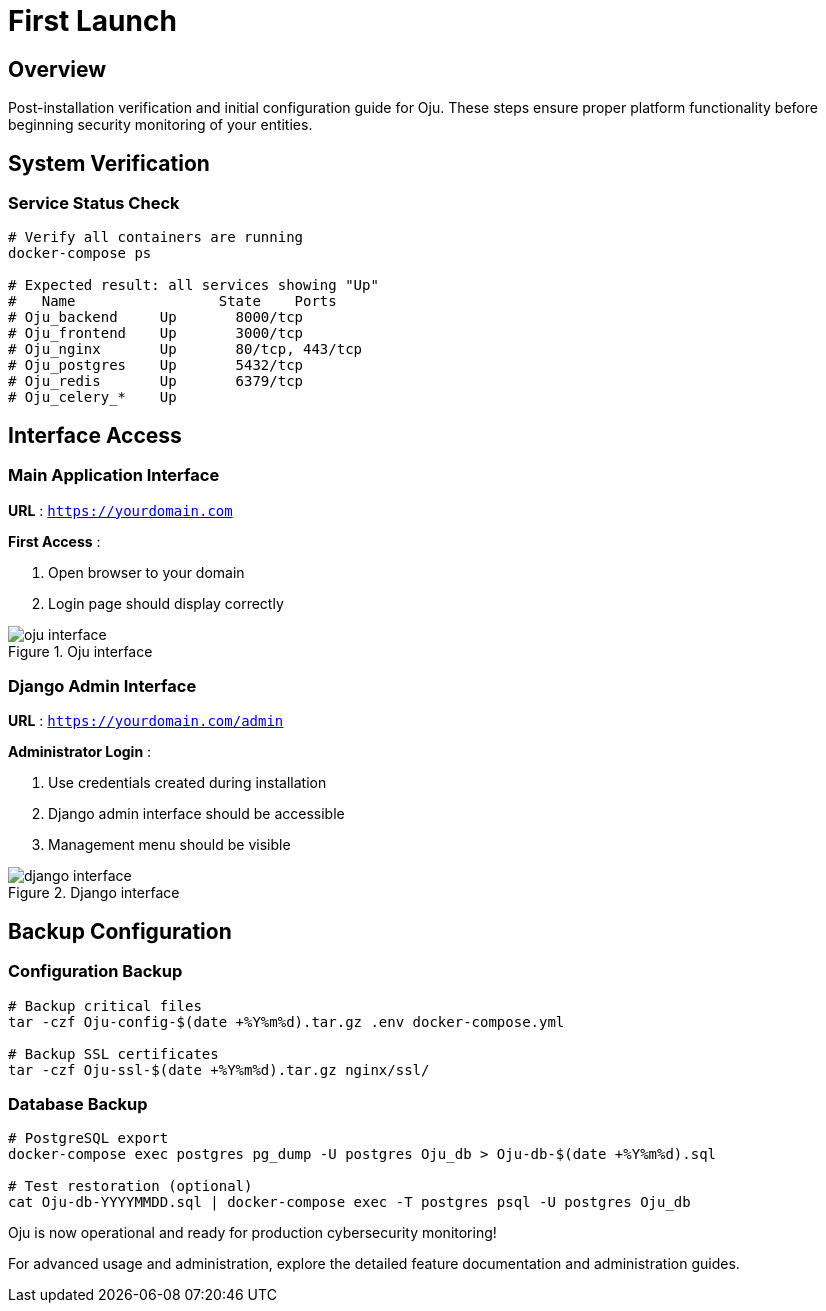 :imagesdir: ../assets/images
= First Launch
:description: Initial setup and verification procedures after Oju installation
:keywords: first-launch, verification, setup, dashboard, admin, testing

== Overview

Post-installation verification and initial configuration guide for Oju. These steps ensure proper platform functionality before beginning security monitoring of your entities.

== System Verification

=== Service Status Check
[source,bash]
----
# Verify all containers are running
docker-compose ps

# Expected result: all services showing "Up"
#   Name                 State    Ports
# Oju_backend     Up       8000/tcp
# Oju_frontend    Up       3000/tcp  
# Oju_nginx       Up       80/tcp, 443/tcp
# Oju_postgres    Up       5432/tcp
# Oju_redis       Up       6379/tcp
# Oju_celery_*    Up       
----

== Interface Access

=== Main Application Interface
**URL** : `https://yourdomain.com`

**First Access** :

1. Open browser to your domain
2. Login page should display correctly

.Oju interface
image::installing/oju_interface.png[]

=== Django Admin Interface
**URL** : `https://yourdomain.com/admin`

**Administrator Login** :

1. Use credentials created during installation
2. Django admin interface should be accessible
3. Management menu should be visible

.Django interface
image::installing/django_interface.png[]

== Backup Configuration

=== Configuration Backup
[source,bash]
----
# Backup critical files
tar -czf Oju-config-$(date +%Y%m%d).tar.gz .env docker-compose.yml

# Backup SSL certificates
tar -czf Oju-ssl-$(date +%Y%m%d).tar.gz nginx/ssl/
----

=== Database Backup
[source,bash]
----
# PostgreSQL export
docker-compose exec postgres pg_dump -U postgres Oju_db > Oju-db-$(date +%Y%m%d).sql

# Test restoration (optional)
cat Oju-db-YYYYMMDD.sql | docker-compose exec -T postgres psql -U postgres Oju_db
----

Oju is now operational and ready for production cybersecurity monitoring!

For advanced usage and administration, explore the detailed feature documentation and administration guides.
